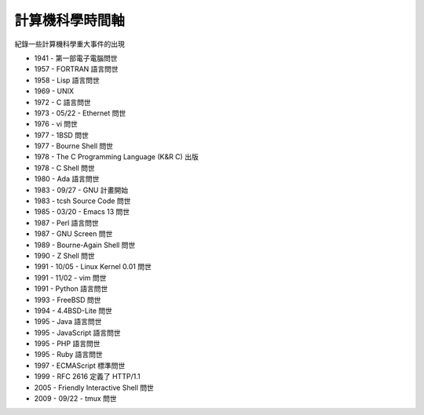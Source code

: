 ================
計算機科學時間軸
================

紀錄一些計算機科學重大事件的出現

* 1941 - 第一部電子電腦問世
* 1957 - FORTRAN 語言問世
* 1958 - Lisp 語言問世
* 1969 - UNIX
* 1972 - C 語言問世
* 1973 - 05/22 - Ethernet 問世
* 1976 - vi 問世
* 1977 - 1BSD 問世
* 1977 - Bourne Shell 問世
* 1978 - The C Programming Language (K&R C) 出版
* 1978 - C Shell 問世
* 1980 - Ada 語言問世
* 1983 - 09/27 - GNU 計畫開始
* 1983 - tcsh Source Code 問世
* 1985 - 03/20 - Emacs 13 問世
* 1987 - Perl 語言問世
* 1987 - GNU Screen 問世
* 1989 - Bourne-Again Shell 問世
* 1990 - Z Shell 問世
* 1991 - 10/05 - Linux Kernel 0.01 問世
* 1991 - 11/02 - vim 問世
* 1991 - Python 語言問世
* 1993 - FreeBSD 問世
* 1994 - 4.4BSD-Lite 問世
* 1995 - Java 語言問世
* 1995 - JavaScript 語言問世
* 1995 - PHP 語言問世
* 1995 - Ruby 語言問世
* 1997 - ECMAScript 標準問世
* 1999 - RFC 2616 定義了 HTTP/1.1
* 2005 - Friendly Interactive Shell 問世
* 2009 - 09/22 - tmux 問世

